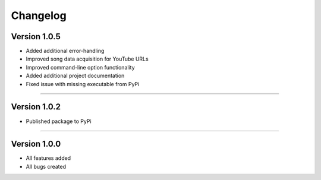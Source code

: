 Changelog  
==============

.. Version 1.1.0 
.. ---------------- 
.. 
.. * Added support for playlists
.. * Improved command-line option functionality  
.. * Added duplicate check and overwrite command-line option
.. 
.. --------------------------------  

Version 1.0.5  
----------------

* Added additional error-handling
* Improved song data acquisition for YouTube URLs
* Improved command-line option functionality
* Added additional project documentation
* Fixed issue with missing executable from PyPi

--------------------------------  

Version 1.0.2
----------------

* Published package to PyPi

--------------------------------  

Version 1.0.0  
----------------

* All features added
* All bugs created
 
